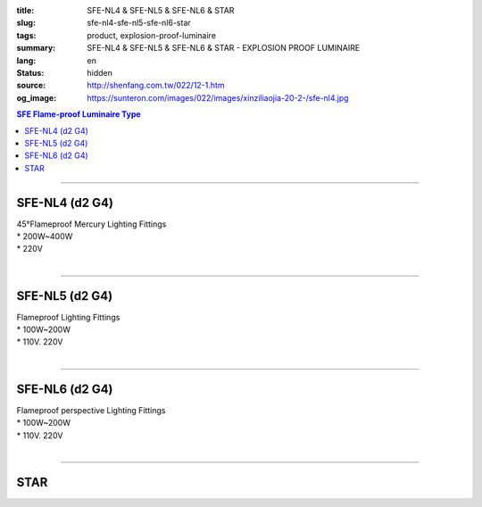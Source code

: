 :title: SFE-NL4 & SFE-NL5 & SFE-NL6 & STAR
:slug: sfe-nl4-sfe-nl5-sfe-nl6-star
:tags: product, explosion-proof-luminaire
:summary: SFE-NL4 & SFE-NL5 & SFE-NL6 & STAR - EXPLOSION PROOF LUMINAIRE
:lang: en
:status: hidden
:source: http://shenfang.com.tw/022/12-1.htm
:og_image: https://sunteron.com/images/022/images/xinziliaojia-20-2-/sfe-nl4.jpg

.. contents:: SFE Flame-proof  Luminaire Type

----

SFE-NL4 (d2 G4)
+++++++++++++++

| 45°Flameproof Mercury Lighting Fittings
| * 200W~400W
| * 220V
|

.. image:: {filename}/images/022/images/xinziliaojia/sfe-nl4.jpg
   :name: http://shenfang.com.tw/022/images/新資料夾/SFE-NL4.JPG
   :alt: product
   :class: img-fluid

.. image:: {filename}/images/022/images/xinziliaojia/sfe-nl4-1.jpg
   :name: http://shenfang.com.tw/022/images/新資料夾/SFE-NL4-1.JPG
   :alt: product
   :class: img-fluid

----

SFE-NL5 (d2 G4)
+++++++++++++++

| Flameproof Lighting Fittings
| * 100W~200W
| * 110V. 220V
|

.. image:: {filename}/images/022/images/xinziliaojia/sfe-nl5.jpg
   :name: http://shenfang.com.tw/022/images/新資料夾/SFE-NL5.JPG
   :alt: product
   :class: img-fluid

.. image:: {filename}/images/022/images/xinziliaojia/sfe-nl5-1.jpg
   :name: http://shenfang.com.tw/022/images/新資料夾/SFE-NL5-1.JPG
   :alt: product
   :class: img-fluid

----

SFE-NL6 (d2 G4)
+++++++++++++++

| Flameproof perspective Lighting Fittings
| * 100W~200W
| * 110V. 220V
|

.. image:: {filename}/images/022/images/xinziliaojia/sfe-nl6.jpg
   :name: http://shenfang.com.tw/022/images/新資料夾/SFE-NL6.JPG
   :alt: product
   :class: img-fluid

.. image:: {filename}/images/022/images/xinziliaojia/sfe-nl6-1.jpg
   :name: http://shenfang.com.tw/022/images/新資料夾/SFE-NL6-1.JPG
   :alt: product
   :class: img-fluid

----

STAR
++++

.. image:: {filename}/images/022/shoudiantong-3.jpg
   :name: http://shenfang.com.tw/022/手電筒-3.JPG
   :alt: product
   :class: img-fluid

.. raw:: html

  <table border="1" cellspacing="0" style="border-collapse: collapse" bordercolor="#111111" width="100%" cellpadding="0" id="AutoNumber27" height="108">
      <tbody><tr>
        <td width="12%" align="center" bgcolor="#FFCCCC" height="38">
        <font size="2">TYPE</font></td>
        <td width="13%" align="center" bgcolor="#FFCCCC" height="38">
        <font size="2">Item No</font></td>
        <td width="24%" align="center" bgcolor="#FFCCCC" height="38">
        <font size="2">REMARKS</font></td>
        <td width="17%" align="center" bgcolor="#FFCCCC" height="38">
        <font size="2">BATTERY</font></td>
        <td width="17%" align="center" bgcolor="#FFCCCC" height="37">
        <font size="2">BOX</font></td>
        <td width="17%" align="center" bgcolor="#FFCCCC" height="37">
        <font size="2">CASING</font></td>
      </tr>
      <tr>
        <td width="12%" align="center" height="23"><font size="2">STAR</font></td>
        <td width="13%" align="center" height="23"><font size="2">2206</font></td>
        <td width="24%" align="center" height="23"><font size="2">FLAMEPROOF</font></td>
        <td width="17%" align="center" height="23"><font size="2">D</font><font size="2" face="Arial">х4</font></td>
        <td width="17%" align="center" height="23"><font size="2">6</font></td>
        <td width="17%" align="center" height="23"><font size="2">48</font></td>
      </tr>
      <tr>
        <td width="12%" align="center" bgcolor="#FFCCCC" height="23">
        <font size="2">STAR</font></td>
        <td width="13%" align="center" bgcolor="#FFCCCC" height="23">
        <font size="2">2117</font></td>
        <td width="24%" align="center" bgcolor="#FFCCCC" height="23">
        <font size="2">FLAMEPROOF</font></td>
        <td width="17%" align="center" bgcolor="#FFCCCC" height="23">
        <font size="2">D</font><font size="2" face="Arial">х2</font></td>
        <td width="17%" align="center" bgcolor="#FFCCCC" height="23">
        <font size="2">12</font></td>
        <td width="17%" align="center" bgcolor="#FFCCCC" height="23">
        <font size="2">96</font></td>
      </tr>
      <tr>
        <td width="12%" align="center" height="23"><font size="2">STAR</font></td>
        <td width="13%" align="center" height="23"><font size="2">2124</font></td>
        <td width="24%" align="center" height="23"><font size="2">FLAMEPROOF</font></td>
        <td width="17%" align="center" height="23"><font size="2">D</font><font size="2" face="Arial">х3</font></td>
        <td width="17%" align="center" height="23"><font size="2">12</font></td>
        <td width="17%" align="center" height="23"><font size="2">96</font></td>
      </tr>
    </tbody></table>

.. image:: {filename}/images/022/images/xinziliaojia/shoudiantong-3.jpg
   :name: http://shenfang.com.tw/022/images/新資料夾/手電筒-3.JPG
   :alt: product
   :class: img-fluid

.. image:: {filename}/images/022/images/xinziliaojia/shoudiantong-4.jpg
   :name: http://shenfang.com.tw/022/images/新資料夾/手電筒-4.JPG
   :alt: product
   :class: img-fluid

.. image:: {filename}/images/022/images/xinziliaojia/shoudiantong-5.jpg
   :name: http://shenfang.com.tw/022/images/新資料夾/手電筒-5.JPG
   :alt: product
   :class: img-fluid
